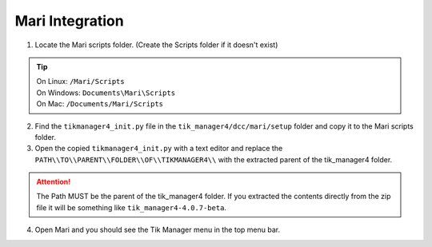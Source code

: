 Mari Integration
===================

1. Locate the Mari scripts folder. (Create the Scripts folder if it doesn't exist)

.. tip::
    | On Linux: ``/Mari/Scripts``
    | On Windows: ``Documents\Mari\Scripts``
    | On Mac: ``/Documents/Mari/Scripts``

2. Find the ``tikmanager4_init.py`` file in the ``tik_manager4/dcc/mari/setup`` folder and copy it to the Mari scripts folder.

3. Open the copied ``tikmanager4_init.py`` with a text editor and replace the ``PATH\\TO\\PARENT\\FOLDER\\OF\\TIKMANAGER4\\`` with the extracted parent of the tik_manager4 folder.

.. attention:: 
    The Path MUST be the parent of the tik_manager4 folder. If you extracted the contents directly from the zip file it will be something like ``tik_manager4-4.0.7-beta``.

4. Open Mari and you should see the Tik Manager menu in the top menu bar.